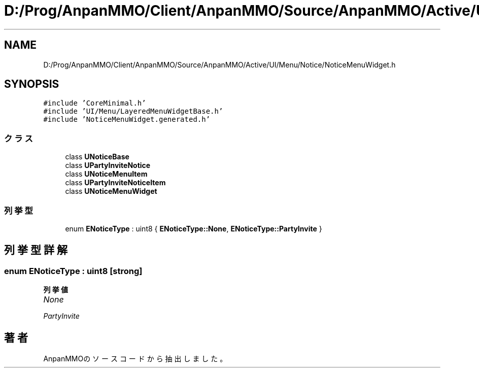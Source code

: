 .TH "D:/Prog/AnpanMMO/Client/AnpanMMO/Source/AnpanMMO/Active/UI/Menu/Notice/NoticeMenuWidget.h" 3 "2018年12月20日(木)" "AnpanMMO" \" -*- nroff -*-
.ad l
.nh
.SH NAME
D:/Prog/AnpanMMO/Client/AnpanMMO/Source/AnpanMMO/Active/UI/Menu/Notice/NoticeMenuWidget.h
.SH SYNOPSIS
.br
.PP
\fC#include 'CoreMinimal\&.h'\fP
.br
\fC#include 'UI/Menu/LayeredMenuWidgetBase\&.h'\fP
.br
\fC#include 'NoticeMenuWidget\&.generated\&.h'\fP
.br

.SS "クラス"

.in +1c
.ti -1c
.RI "class \fBUNoticeBase\fP"
.br
.ti -1c
.RI "class \fBUPartyInviteNotice\fP"
.br
.ti -1c
.RI "class \fBUNoticeMenuItem\fP"
.br
.ti -1c
.RI "class \fBUPartyInviteNoticeItem\fP"
.br
.ti -1c
.RI "class \fBUNoticeMenuWidget\fP"
.br
.in -1c
.SS "列挙型"

.in +1c
.ti -1c
.RI "enum \fBENoticeType\fP : uint8 { \fBENoticeType::None\fP, \fBENoticeType::PartyInvite\fP }"
.br
.in -1c
.SH "列挙型詳解"
.PP 
.SS "enum \fBENoticeType\fP : uint8\fC [strong]\fP"

.PP
\fB列挙値\fP
.in +1c
.TP
\fB\fINone \fP\fP
.TP
\fB\fIPartyInvite \fP\fP
.SH "著者"
.PP 
 AnpanMMOのソースコードから抽出しました。

